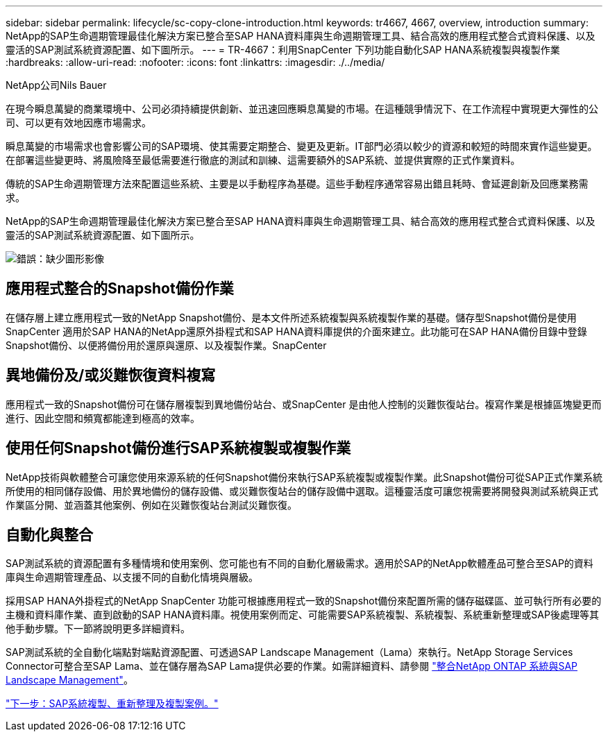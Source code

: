 ---
sidebar: sidebar 
permalink: lifecycle/sc-copy-clone-introduction.html 
keywords: tr4667, 4667, overview, introduction 
summary: NetApp的SAP生命週期管理最佳化解決方案已整合至SAP HANA資料庫與生命週期管理工具、結合高效的應用程式整合式資料保護、以及靈活的SAP測試系統資源配置、如下圖所示。 
---
= TR-4667：利用SnapCenter 下列功能自動化SAP HANA系統複製與複製作業
:hardbreaks:
:allow-uri-read: 
:nofooter: 
:icons: font
:linkattrs: 
:imagesdir: ./../media/


NetApp公司Nils Bauer

在現今瞬息萬變的商業環境中、公司必須持續提供創新、並迅速回應瞬息萬變的市場。在這種競爭情況下、在工作流程中實現更大彈性的公司、可以更有效地因應市場需求。

瞬息萬變的市場需求也會影響公司的SAP環境、使其需要定期整合、變更及更新。IT部門必須以較少的資源和較短的時間來實作這些變更。在部署這些變更時、將風險降至最低需要進行徹底的測試和訓練、這需要額外的SAP系統、並提供實際的正式作業資料。

傳統的SAP生命週期管理方法來配置這些系統、主要是以手動程序為基礎。這些手動程序通常容易出錯且耗時、會延遲創新及回應業務需求。

NetApp的SAP生命週期管理最佳化解決方案已整合至SAP HANA資料庫與生命週期管理工具、結合高效的應用程式整合式資料保護、以及靈活的SAP測試系統資源配置、如下圖所示。

image:sc-copy-clone-image1.png["錯誤：缺少圖形影像"]



== 應用程式整合的Snapshot備份作業

在儲存層上建立應用程式一致的NetApp Snapshot備份、是本文件所述系統複製與系統複製作業的基礎。儲存型Snapshot備份是使用SnapCenter 適用於SAP HANA的NetApp還原外掛程式和SAP HANA資料庫提供的介面來建立。此功能可在SAP HANA備份目錄中登錄Snapshot備份、以便將備份用於還原與還原、以及複製作業。SnapCenter



== 異地備份及/或災難恢復資料複寫

應用程式一致的Snapshot備份可在儲存層複製到異地備份站台、或SnapCenter 是由他人控制的災難恢復站台。複寫作業是根據區塊變更而進行、因此空間和頻寬都能達到極高的效率。



== 使用任何Snapshot備份進行SAP系統複製或複製作業

NetApp技術與軟體整合可讓您使用來源系統的任何Snapshot備份來執行SAP系統複製或複製作業。此Snapshot備份可從SAP正式作業系統所使用的相同儲存設備、用於異地備份的儲存設備、或災難恢復站台的儲存設備中選取。這種靈活度可讓您視需要將開發與測試系統與正式作業區分開、並涵蓋其他案例、例如在災難恢復站台測試災難恢復。



== 自動化與整合

SAP測試系統的資源配置有多種情境和使用案例、您可能也有不同的自動化層級需求。適用於SAP的NetApp軟體產品可整合至SAP的資料庫與生命週期管理產品、以支援不同的自動化情境與層級。

採用SAP HANA外掛程式的NetApp SnapCenter 功能可根據應用程式一致的Snapshot備份來配置所需的儲存磁碟區、並可執行所有必要的主機和資料庫作業、直到啟動的SAP HANA資料庫。視使用案例而定、可能需要SAP系統複製、系統複製、系統重新整理或SAP後處理等其他手動步驟。下一節將說明更多詳細資料。

SAP測試系統的全自動化端點對端點資源配置、可透過SAP Landscape Management（Lama）來執行。NetApp Storage Services Connector可整合至SAP Lama、並在儲存層為SAP Lama提供必要的作業。如需詳細資料、請參閱 https://www.netapp.com/us/media/tr-4018.pdf["整合NetApp ONTAP 系統與SAP Landscape Management"^]。

link:sc-copy-clone-sap-system-copy,-refresh,-and-clone-scenarios.html["下一步：SAP系統複製、重新整理及複製案例。"]
